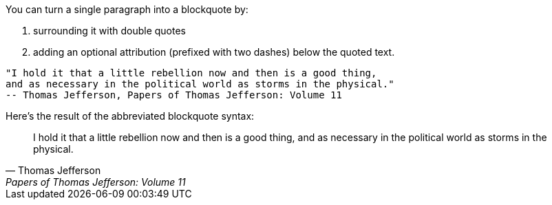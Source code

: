 ////
Included in:

- user-manual: quote: Quoted paragraph
////

You can turn a single paragraph into a blockquote by:

a. surrounding it with double quotes
b. adding an optional attribution (prefixed with two dashes) below the quoted text.

[source]
----
"I hold it that a little rebellion now and then is a good thing,
and as necessary in the political world as storms in the physical."
-- Thomas Jefferson, Papers of Thomas Jefferson: Volume 11
----

Here's the result of the abbreviated blockquote syntax:

"I hold it that a little rebellion now and then is a good thing,
and as necessary in the political world as storms in the physical."
-- Thomas Jefferson, Papers of Thomas Jefferson: Volume 11

